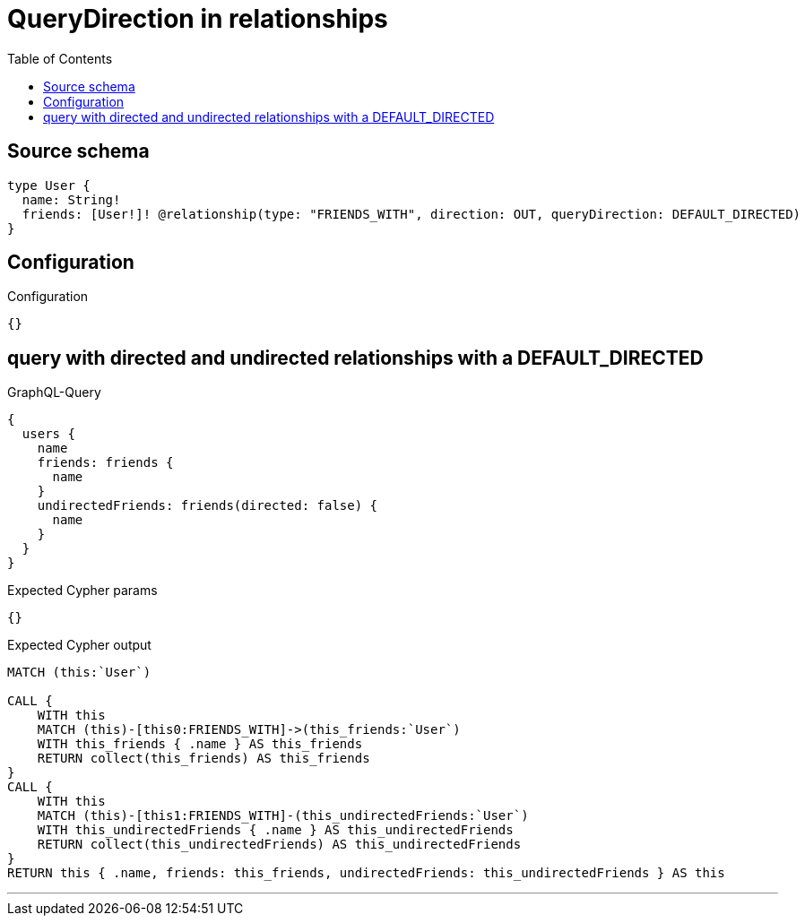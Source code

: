 :toc:

= QueryDirection in relationships

== Source schema

[source,graphql,schema=true]
----
type User {
  name: String!
  friends: [User!]! @relationship(type: "FRIENDS_WITH", direction: OUT, queryDirection: DEFAULT_DIRECTED)
}
----

== Configuration

.Configuration
[source,json,schema-config=true]
----
{}
----
== query with directed and undirected relationships with a DEFAULT_DIRECTED

.GraphQL-Query
[source,graphql]
----
{
  users {
    name
    friends: friends {
      name
    }
    undirectedFriends: friends(directed: false) {
      name
    }
  }
}
----

.Expected Cypher params
[source,json]
----
{}
----

.Expected Cypher output
[source,cypher]
----
MATCH (this:`User`)

CALL {
    WITH this
    MATCH (this)-[this0:FRIENDS_WITH]->(this_friends:`User`)
    WITH this_friends { .name } AS this_friends
    RETURN collect(this_friends) AS this_friends
}
CALL {
    WITH this
    MATCH (this)-[this1:FRIENDS_WITH]-(this_undirectedFriends:`User`)
    WITH this_undirectedFriends { .name } AS this_undirectedFriends
    RETURN collect(this_undirectedFriends) AS this_undirectedFriends
}
RETURN this { .name, friends: this_friends, undirectedFriends: this_undirectedFriends } AS this
----

'''

